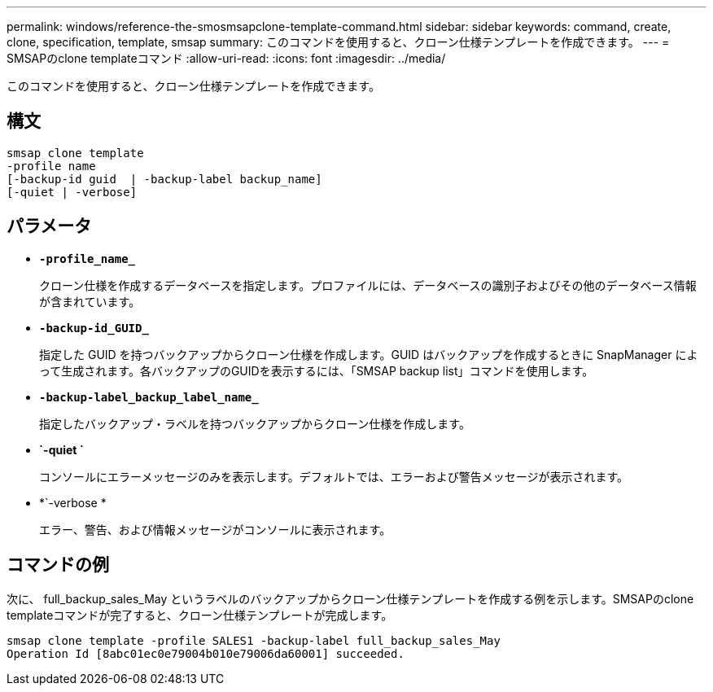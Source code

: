 ---
permalink: windows/reference-the-smosmsapclone-template-command.html 
sidebar: sidebar 
keywords: command, create, clone, specification, template, smsap 
summary: このコマンドを使用すると、クローン仕様テンプレートを作成できます。 
---
= SMSAPのclone templateコマンド
:allow-uri-read: 
:icons: font
:imagesdir: ../media/


[role="lead"]
このコマンドを使用すると、クローン仕様テンプレートを作成できます。



== 構文

[listing]
----

smsap clone template
-profile name
[-backup-id guid  | -backup-label backup_name]
[-quiet | -verbose]
----


== パラメータ

* *`-profile_name_`*
+
クローン仕様を作成するデータベースを指定します。プロファイルには、データベースの識別子およびその他のデータベース情報が含まれています。

* *`-backup-id_GUID_`*
+
指定した GUID を持つバックアップからクローン仕様を作成します。GUID はバックアップを作成するときに SnapManager によって生成されます。各バックアップのGUIDを表示するには、「SMSAP backup list」コマンドを使用します。

* *`-backup-label_backup_label_name_`*
+
指定したバックアップ・ラベルを持つバックアップからクローン仕様を作成します。

* *`-quiet `*
+
コンソールにエラーメッセージのみを表示します。デフォルトでは、エラーおよび警告メッセージが表示されます。

* *`-verbose *
+
エラー、警告、および情報メッセージがコンソールに表示されます。





== コマンドの例

次に、 full_backup_sales_May というラベルのバックアップからクローン仕様テンプレートを作成する例を示します。SMSAPのclone templateコマンドが完了すると、クローン仕様テンプレートが完成します。

[listing]
----
smsap clone template -profile SALES1 -backup-label full_backup_sales_May
Operation Id [8abc01ec0e79004b010e79006da60001] succeeded.
----